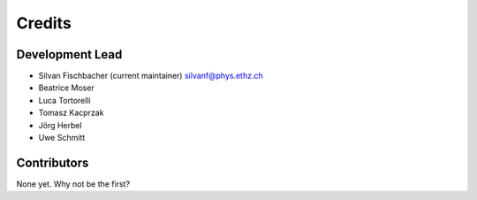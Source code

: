 =======
Credits
=======

Development Lead
----------------

* Silvan Fischbacher (current maintainer) silvanf@phys.ethz.ch
* Beatrice Moser
* Luca Tortorelli
* Tomasz Kacprzak
* Jörg Herbel
* Uwe Schmitt

Contributors
------------

None yet. Why not be the first?
